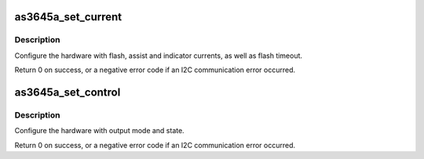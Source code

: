 .. -*- coding: utf-8; mode: rst -*-
.. src-file: drivers/leds/leds-as3645a.c

.. _`as3645a_set_current`:

as3645a_set_current
===================

.. c:function:: int as3645a_set_current(struct as3645a *flash)

    Set flash configuration registers

    :param struct as3645a \*flash:
        The flash

.. _`as3645a_set_current.description`:

Description
-----------

Configure the hardware with flash, assist and indicator currents, as well as
flash timeout.

Return 0 on success, or a negative error code if an I2C communication error
occurred.

.. _`as3645a_set_control`:

as3645a_set_control
===================

.. c:function:: int as3645a_set_control(struct as3645a *flash, enum as_mode mode, bool on)

    Set flash control register

    :param struct as3645a \*flash:
        The flash

    :param enum as_mode mode:
        Desired output mode

    :param bool on:
        Desired output state

.. _`as3645a_set_control.description`:

Description
-----------

Configure the hardware with output mode and state.

Return 0 on success, or a negative error code if an I2C communication error
occurred.

.. This file was automatic generated / don't edit.

